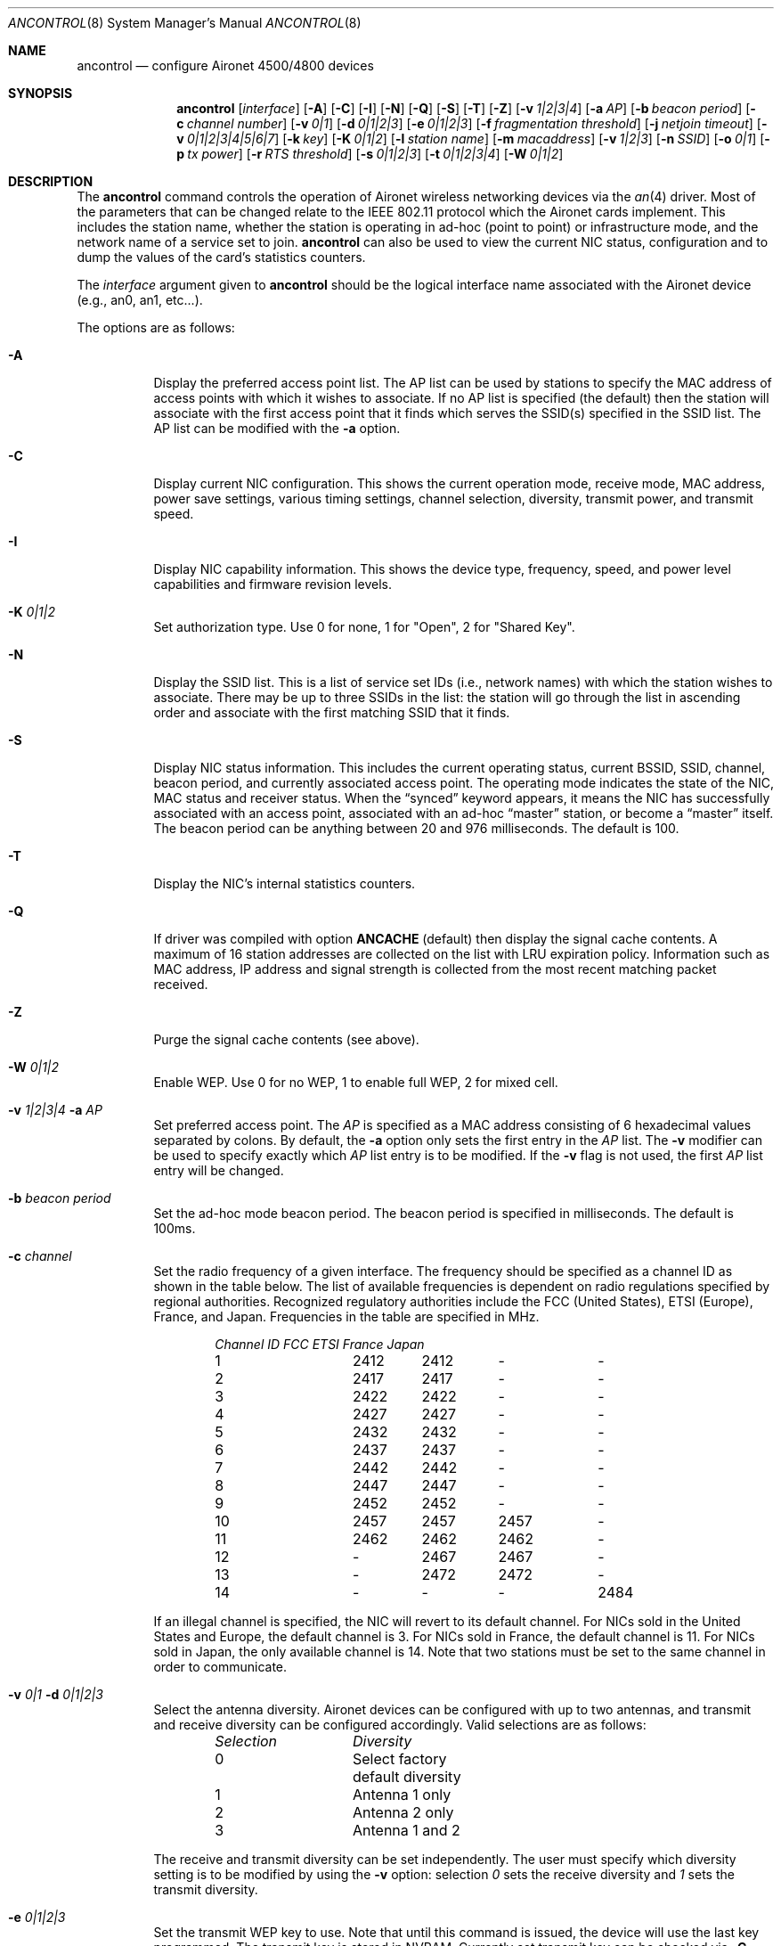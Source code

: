 .\"	$OpenBSD: src/sbin/ancontrol/Attic/ancontrol.8,v 1.21 2004/08/19 01:20:07 mickey Exp $
.\"
.\" Copyright (c) 1997, 1998, 1999
.\"	Bill Paul <wpaul@ee.columbia.edu> All rights reserved.
.\"
.\" Redistribution and use in source and binary forms, with or without
.\" modification, are permitted provided that the following conditions
.\" are met:
.\" 1. Redistributions of source code must retain the above copyright
.\"    notice, this list of conditions and the following disclaimer.
.\" 2. Redistributions in binary form must reproduce the above copyright
.\"    notice, this list of conditions and the following disclaimer in the
.\"    documentation and/or other materials provided with the distribution.
.\" 3. All advertising materials mentioning features or use of this software
.\"    must display the following acknowledgement:
.\"	This product includes software developed by Bill Paul.
.\" 4. Neither the name of the author nor the names of any co-contributors
.\"    may be used to endorse or promote products derived from this software
.\"   without specific prior written permission.
.\"
.\" THIS SOFTWARE IS PROVIDED BY Bill Paul AND CONTRIBUTORS ``AS IS'' AND
.\" ANY EXPRESS OR IMPLIED WARRANTIES, INCLUDING, BUT NOT LIMITED TO, THE
.\" IMPLIED WARRANTIES OF MERCHANTABILITY AND FITNESS FOR A PARTICULAR PURPOSE
.\" ARE DISCLAIMED.  IN NO EVENT SHALL Bill Paul OR THE VOICES IN HIS HEAD
.\" BE LIABLE FOR ANY DIRECT, INDIRECT, INCIDENTAL, SPECIAL, EXEMPLARY, OR
.\" CONSEQUENTIAL DAMAGES (INCLUDING, BUT NOT LIMITED TO, PROCUREMENT OF
.\" SUBSTITUTE GOODS OR SERVICES; LOSS OF USE, DATA, OR PROFITS; OR BUSINESS
.\" INTERRUPTION) HOWEVER CAUSED AND ON ANY THEORY OF LIABILITY, WHETHER IN
.\" CONTRACT, STRICT LIABILITY, OR TORT (INCLUDING NEGLIGENCE OR OTHERWISE)
.\" ARISING IN ANY WAY OUT OF THE USE OF THIS SOFTWARE, EVEN IF ADVISED OF
.\" THE POSSIBILITY OF SUCH DAMAGE.
.\"
.\" $FreeBSD: src/usr.sbin/ancontrol/ancontrol.8,v 1.3 2000/03/02 14:53:33 sheldonh Exp $
.\"
.Dd September 10, 1999
.Dt ANCONTROL 8
.Os
.Sh NAME
.Nm ancontrol
.Nd configure Aironet 4500/4800 devices
.Sh SYNOPSIS
.Nm ancontrol
.Bk -words
.Op Ar interface
.Op Fl A
.Op Fl C
.Op Fl I
.Op Fl N
.Op Fl Q
.Op Fl S
.Op Fl T
.Op Fl Z
.Op Fl v Ar 1|2|3|4
.Op Fl a Ar AP
.Op Fl b Ar beacon period
.Op Fl c Ar channel number
.Op Fl v Ar 0|1
.Op Fl d Ar 0|1|2|3
.Op Fl e Ar 0|1|2|3
.Op Fl f Ar fragmentation threshold
.Op Fl j Ar netjoin timeout
.Op Fl v Ar 0|1|2|3|4|5|6|7
.Op Fl k Ar key
.Op Fl K Ar 0|1|2
.Op Fl l Ar station name
.Op Fl m Ar macaddress
.Op Fl v Ar 1|2|3
.Op Fl n Ar SSID
.Op Fl o Ar 0|1
.Op Fl p Ar tx power
.Op Fl r Ar RTS threshold
.Op Fl s Ar 0|1|2|3
.Op Fl t Ar 0|1|2|3|4
.Op Fl W Ar 0|1|2
.Ek
.Sh DESCRIPTION
The
.Nm
command controls the operation of Aironet wireless networking
devices via the
.Xr an 4
driver.
Most of the parameters that can be changed relate to the
IEEE 802.11 protocol which the Aironet cards implement.
This includes
the station name, whether the station is operating in ad-hoc (point
to point) or infrastructure mode, and the network name of a service
set to join.
.Nm
can also be used to view the current NIC status, configuration
and to dump the values of the card's statistics counters.
.Pp
The
.Ar interface
argument given to
.Nm
should be the logical interface name associated with the Aironet
device (e.g., an0, an1, etc...).
.Pp
The options are as follows:
.Bl -tag -width Ds
.It Fl A
Display the preferred access point list.
The AP list can be used by
stations to specify the MAC address of access points with which it
wishes to associate.
If no AP list is specified (the default) then
the station will associate with the first access point that it finds
which serves the SSID(s) specified in the SSID list.
The AP list can
be modified with the
.Fl a
option.
.It Fl C
Display current NIC configuration.
This shows the current operation mode,
receive mode, MAC address, power save settings, various timing settings,
channel selection, diversity, transmit power, and transmit speed.
.It Fl I
Display NIC capability information.
This shows the device type,
frequency, speed, and power level capabilities and firmware revision levels.
.It Fl K Ar "0|1|2"
Set authorization type.
Use 0 for none, 1 for "Open", 2 for "Shared Key".
.It Fl N
Display the SSID list.
This is a list of service set IDs (i.e., network names)
with which the station wishes to associate.
There may be up to three SSIDs
in the list: the station will go through the list in ascending order and
associate with the first matching SSID that it finds.
.It Fl S
Display NIC status information.
This includes the current operating
status, current BSSID, SSID, channel, beacon period, and currently
associated access point.
The operating mode indicates the state of
the NIC, MAC status and receiver status.
When the
.Dq synced
keyword appears, it means the NIC has successfully associated with an access
point, associated with an ad-hoc
.Dq master
station, or become a
.Dq master
itself.
The beacon period can be anything between 20 and 976 milliseconds.
The default is 100.
.It Fl T
Display the NIC's internal statistics counters.
.It Fl Q
If driver was compiled with option
.Nm ANCACHE
(default) then display the signal cache contents.
A maximum of 16 station addresses are collected on the list
with LRU expiration policy.
Information such as MAC address, IP address and signal strength
is collected from the most recent matching packet received.
.It Fl Z
Purge the signal cache contents (see above).
.It Fl W Ar "0|1|2"
Enable WEP.
Use 0 for no WEP, 1 to enable full WEP, 2 for mixed cell.
.It Fl v Ar "1|2|3|4" Fl a Ar AP
Set preferred access point.
The
.Ar AP
is specified as a MAC address consisting of 6 hexadecimal values
separated by colons.
By default, the
.Fl a
option only sets the first entry in the
.Ar AP
list.
The
.Fl v
modifier can be used to specify exactly which
.Ar AP
list entry is to be modified.
If the
.Fl v
flag is not used, the first
.Ar AP
list entry will be changed.
.It Fl b Ar beacon period
Set the ad-hoc mode beacon period.
The beacon period is specified in
milliseconds.
The default is 100ms.
.It Fl c Ar channel
Set the radio frequency of a given interface.
The frequency
should be specified as a channel ID as shown in the table below.
The
list of available frequencies is dependent on radio regulations specified
by regional authorities.
Recognized regulatory authorities include
the FCC (United States), ETSI (Europe), France, and Japan.
Frequencies
in the table are specified in MHz.
.Bd -filled -offset indent
.Bl -column "Channel ID " "FCC " "ETSI " "France " "Japan "
.Em "Channel ID	FCC	ETSI	France	Japan"
1	2412	2412	-	-
2	2417	2417	-	-
3	2422	2422	-	-
4	2427	2427	-	-
5	2432	2432	-	-
6	2437	2437	-	-
7	2442	2442	-	-
8	2447	2447	-	-
9	2452	2452	-	-
10	2457	2457	2457	-
11	2462	2462	2462	-
12	-	2467	2467	-
13	-	2472	2472	-
14	-	-	-	2484
.El
.Ed
.Pp
If an illegal channel is specified, the
NIC will revert to its default channel.
For NICs sold in the United States
and Europe, the default channel is 3.
For NICs sold in France, the default channel is 11.
For NICs sold in Japan, the only available channel is 14.
Note that two stations must be set to the same channel in order to
communicate.
.It Fl v Ar "0|1" Fl d Ar "0|1|2|3"
Select the antenna diversity.
Aironet devices can be configured with up
to two antennas, and transmit and receive diversity can be configured
accordingly.
Valid selections are as follows:
.Bd -filled -offset indent
.Bl -column "Selection " "Diversity "
.Em "Selection	Diversity"
0	Select factory default diversity
1	Antenna 1 only
2	Antenna 2 only
3	Antenna 1 and 2
.El
.Ed
.Pp
The receive and transmit diversity can be set independently.
The user
must specify which diversity setting is to be modified by using the
.Fl v
option: selection
.Ar 0
sets the receive diversity and
.Ar 1
sets the transmit diversity.
.It Fl e Ar "0|1|2|3"
Set the transmit WEP key to use.
Note that until this command is issued, the device will use the
last key programmed.
The transmit key is stored in NVRAM.
Currently set transmit key can be checked via
.Fl C
option.
.It Fl f Ar fragmentation threshold
Set the fragmentation threshold in bytes.
This threshold controls the
point at which outgoing packets will be split into multiple fragments.
If a single fragment is not sent successfully, only that fragment will
need to be retransmitted instead of the whole packet.
The fragmentation
threshold can be anything from 64 to 2312 bytes.
The default is 2312.
.It Fl h
Prints a list of available options and sample usage.
.It Fl j Ar netjoin timeout
Set the ad-hoc network join timeout.
When a station is first activated
in ad-hoc mode, it will search out a 'master' station with the desired
SSID and associate with it.
If the station is unable to locate another
station with the same SSID after a suitable timeout, it sets itself up
as the 'master' so that other stations may associate with it.
This
timeout defaults to 10000 milliseconds (10 seconds) but may be changed
with this option.
The timeout should be specified in milliseconds.
.It Fl v Ar "0|1|2|3|4|5|6|7" Fl k Ar key
Set a WEP key.
For 40 bits, prefix 10 hex digits with 0x.
For 128 bits, prefix 26 hex digits with 0x.
Use "" as the key to erase it.
Supports 4 keys; even numbers are for permanent keys
and odd numbers are for temporary keys.
For example, "-v 1" sets the first temporary key.
(A "permanent" key is stored in NVRAM; a "temporary" key is not.)
Note that the device will use the most recently-programmed key
by default.
Currently set keys can be checked via
.Fl C
option, only the sizes of the keys are returned.
.It Fl l Ar station name
Set the station name used internally by the NIC.
The
.Ar station name
can be any text string up to 16 characters in length.
The default name
is set by the driver to
.Qq OpenBSD .
.It Fl m Ar macaddress
Set the station address for the specified interface.
The
.Ar macaddress
is specified as a series of six hexadecimal values separated by colons,
e.g.: 00:60:1d:12:34:56.
This programs the new address into the card
and updates the interface as well.
.It Fl v Ar "1|2|3" Fl n Ar SSID
Set the desired SSID (network name).
There are three SSIDs which allows
the NIC to work with access points at several locations without needing
to be reconfigured.
The NIC checks each SSID in sequence when searching
for a match.
The SSID to be changed can be specified with the
.Fl v
modifier option.
If the
.Fl v
flag isn't used, the first SSID in the list is set.
.It Fl o Ar 0|1
Set the operating mode of the Aironet interface.
Valid selections are
.Ar 0
for ad-hoc mode and
.Ar 1
for infrastructure mode.
The default driver setting is for infrastructure mode.
.It Fl p Ar tx power
Set the transmit power level in milliwatts.
Valid power settings
vary depending on the actual NIC and can be viewed by dumping the
device capabilities with the
.Fl I
flag.
Typical values are 1, 5, 20, 50, and 100mW.
Selecting 0 sets
the factory default.
.It Fl r Ar RTS threshold
Set the RTS/CTS threshold for a given interface.
This controls the
number of bytes used for the RTS/CTS handshake boundary.
The
.Ar RTS threshold
can be any value between 0 and 2312.
The default is 2312.
.It Fl s Ar 0|1|2|3
Set power save mode.
Valid selections are as follows:
.Bd -filled -offset indent
.Bl -column "Selection " "Power save mode "
.Em "Selection	Power save mode"
0	None - power save disabled
1	Constantly awake mode (CAM)
2	Power Save Polling (PSP)
3	Fast Power Save Polling (PSP-CAM)
.El
.Ed
.Pp
Note that for IBSS (ad-hoc) mode, only PSP mode is supported, and only
if the ATIM window is non-zero.
.It Fl t Ar 0|1|2|3|4
Select transmit speed.
The available settings are as follows:
.Bd -filled -offset indent
.Bl -column "TX rate " "NIC speed "
.Em "TX rate	NIC speed"
0	Auto -- NIC selects optimal speed
1	1Mbps fixed
2	2Mbps fixed
3	5.5Mbps fixed
4	11Mbps fixed
.El
.Ed
.Pp
Note that the 5.5 and 11Mbps settings are only supported on the 4800
series adapters: the 4500 series adapters have a maximum speed of 2Mbps.
.El
.Sh SECURITY NOTES
WEP ("wired equivalent privacy") is based on the RC4 algorithm,
using a 24 bit initialization vector.
.Pp
RC4 is supposedly vulnerable to certain known plaintext attacks,
especially with 40 bit keys.
So the security of WEP in part depends on how much known plaintext
is transmitted.
.Pp
Because of this, although counter-intuitive, using "shared key"
authentication (which involves sending known plaintext) is less
secure than using "open" authentication when WEP is enabled.
.Pp
Devices may alternate among all of the configured WEP keys when
tranmitting packets.
Therefore, all configured keys (up to four) must agree.
.Sh SEE ALSO
.Xr an 4 ,
.Xr wi 4 ,
.Xr hostname.if 5 ,
.Xr ifconfig 8 ,
.Xr wicontrol 8
.Sh HISTORY
The
.Nm
command first appeared in
.Fx 3.0
and
.Ox 2.7 .
.Sh AUTHORS
The
.Nm
command was written by
.An Bill Paul Aq wpaul@ee.columbia.edu
and ported to
.Ox
by
.An Michael Shalayeff Aq mickey@openbsd.org .
.Sh BUGS
The statistics counters do not seem to show the amount of transmit
and received frames as increasing.
This is likely due to the fact that
the
.Xr an 4
driver uses unmodified packet mode instead of letting the NIC perform
802.11/Ethernet encapsulation itself.
.Pp
Setting the channel does not seem to have any effect.
